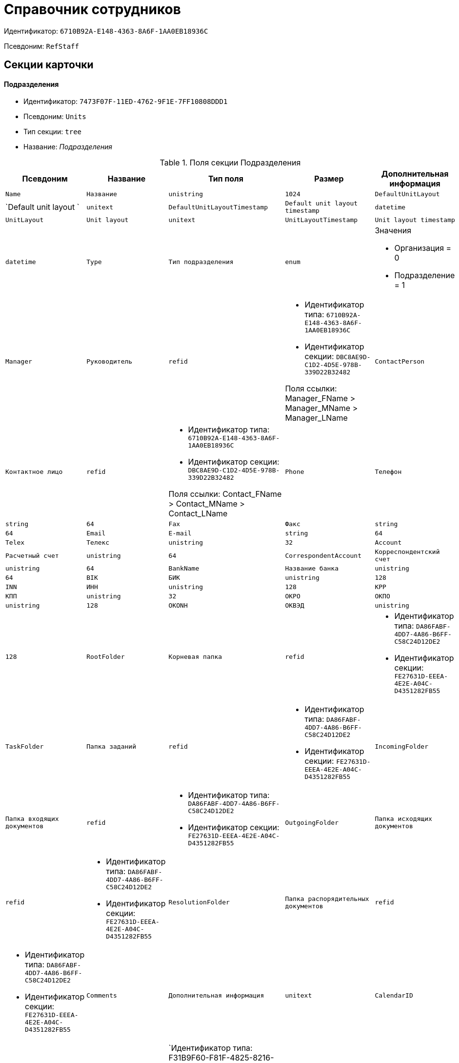 = Справочник сотрудников

Идентификатор: `6710B92A-E148-4363-8A6F-1AA0EB18936C`

Псевдоним: `RefStaff`

== Секции карточки

==== Подразделения

* Идентификатор: `7473F07F-11ED-4762-9F1E-7FF10808DDD1`

* Псевдоним: `Units`

* Тип секции: `tree`

* Название: _Подразделения_

.Поля секции Подразделения
|===
|Псевдоним|Название|Тип поля|Размер|Дополнительная информация 

a|`Name`
a|`Название`
a|`unistring`
a|`1024`

a|`DefaultUnitLayout`
a|`Default unit layout `
a|`unitext`

a|`DefaultUnitLayoutTimestamp`
a|`Default unit layout timestamp`
a|`datetime`

a|`UnitLayout`
a|`Unit layout`
a|`unitext`

a|`UnitLayoutTimestamp`
a|`Unit layout timestamp`
a|`datetime`

a|`Type`
a|`Тип подразделения`
a|`enum`
a|.Значения
* Организация = 0
* Подразделение = 1


a|`Manager`
a|`Руководитель`
a|`refid`
a|* Идентификатор типа: `6710B92A-E148-4363-8A6F-1AA0EB18936C`
* Идентификатор секции: `DBC8AE9D-C1D2-4D5E-978B-339D22B32482`

Поля ссылки: 
Manager_FName > Manager_MName > Manager_LName

a|`ContactPerson`
a|`Контактное лицо`
a|`refid`
a|* Идентификатор типа: `6710B92A-E148-4363-8A6F-1AA0EB18936C`
* Идентификатор секции: `DBC8AE9D-C1D2-4D5E-978B-339D22B32482`

Поля ссылки: 
Contact_FName > Contact_MName > Contact_LName

a|`Phone`
a|`Телефон`
a|`string`
a|`64`

a|`Fax`
a|`Факс`
a|`string`
a|`64`

a|`Email`
a|`E-mail`
a|`string`
a|`64`

a|`Telex`
a|`Телекс`
a|`unistring`
a|`32`

a|`Account`
a|`Расчетный счет`
a|`unistring`
a|`64`

a|`CorrespondentAccount`
a|`Корреспондентский счет`
a|`unistring`
a|`64`

a|`BankName`
a|`Название банка`
a|`unistring`
a|`64`

a|`BIK`
a|`БИК`
a|`unistring`
a|`128`

a|`INN`
a|`ИНН`
a|`unistring`
a|`128`

a|`KPP`
a|`КПП`
a|`unistring`
a|`32`

a|`OKPO`
a|`ОКПО`
a|`unistring`
a|`128`

a|`OKONH`
a|`ОКВЭД`
a|`unistring`
a|`128`

a|`RootFolder`
a|`Корневая папка`
a|`refid`
a|* Идентификатор типа: `DA86FABF-4DD7-4A86-B6FF-C58C24D12DE2`
* Идентификатор секции: `FE27631D-EEEA-4E2E-A04C-D4351282FB55`



a|`TaskFolder`
a|`Папка заданий`
a|`refid`
a|* Идентификатор типа: `DA86FABF-4DD7-4A86-B6FF-C58C24D12DE2`
* Идентификатор секции: `FE27631D-EEEA-4E2E-A04C-D4351282FB55`



a|`IncomingFolder`
a|`Папка входящих документов`
a|`refid`
a|* Идентификатор типа: `DA86FABF-4DD7-4A86-B6FF-C58C24D12DE2`
* Идентификатор секции: `FE27631D-EEEA-4E2E-A04C-D4351282FB55`



a|`OutgoingFolder`
a|`Папка исходящих документов`
a|`refid`
a|* Идентификатор типа: `DA86FABF-4DD7-4A86-B6FF-C58C24D12DE2`
* Идентификатор секции: `FE27631D-EEEA-4E2E-A04C-D4351282FB55`



a|`ResolutionFolder`
a|`Папка распорядительных документов`
a|`refid`
a|* Идентификатор типа: `DA86FABF-4DD7-4A86-B6FF-C58C24D12DE2`
* Идентификатор секции: `FE27631D-EEEA-4E2E-A04C-D4351282FB55`



a|`Comments`
a|`Дополнительная информация`
a|`unitext`

a|`CalendarID`
a|`Календарь рабочего времени`
a|`refcardid`
a|`Идентификатор типа: F31B9F60-F81F-4825-8216-FC3C1FF15222

Идентификатор секции: B788061D-B569-4C44-8F30-EC6C0E791EA9

`

a|`FullName`
a|`Полное название`
a|`unistring`
a|`1024`

a|`SyncTag`
a|`Поле синхронизации`
a|`unistring`
a|`256`

a|`NotAvailable`
a|`Не показывать при выборе`
a|`bool`

a|`ADsPath`
a|`Путь в ADs`
a|`unistring`
a|`1024`

a|`ADsID`
a|`ADs ID`
a|`string`
a|`64`

a|`ADsNotSynchronize`
a|`Не синхронизировать с ADs`
a|`bool`

a|`Code`
a|`Код`
a|`unistring`
a|`16`

a|`DefaultEmployeeLayout`
a|`Default employee layout`
a|`unitext`

a|`DefaultEmployeeLayoutTimestamp`
a|`Default employee layout timestamp`
a|`datetime`

a|`EmployeeLayout`
a|`Employee layout`
a|`unitext`

a|`EmployeeLayoutTimestamp`
a|`Employee layout timestamp`
a|`datetime`

a|`CardDepartmentID`
a|`Ссылка на карточку CardDepartment `
a|`refcardid`
a|`Идентификатор типа: 70F092A3-5D8F-463A-99DD-1CDEF9E5AD00

`

a|`Kind`
a|`Вид`
a|`refid`
a|* Идентификатор типа: `8F704E7D-A123-4917-94B4-F3B851F193B2`
* Идентификатор секции: `C7BA000C-6203-4D7F-8C6B-5CB6F1E6F851`



a|`EmployeeKind`
a|`Вид карточек сотрудников`
a|`refid`
a|* Идентификатор типа: `8F704E7D-A123-4917-94B4-F3B851F193B2`
* Идентификатор секции: `C7BA000C-6203-4D7F-8C6B-5CB6F1E6F851`



a|`KindSpecified`
a|`Вид карточек подразделений задан`
a|`bool`

a|`EmployeeKindSpecified`
a|`Вид карточек сотрудников задан`
a|`bool`

a|`TemplateFolder`
a|`Шаблонная папка`
a|`refid`
a|* Идентификатор типа: `DA86FABF-4DD7-4A86-B6FF-C58C24D12DE2`
* Идентификатор секции: `FE27631D-EEEA-4E2E-A04C-D4351282FB55`



a|`PersonalFolderType`
a|`PersonalFolderType`
a|`uniqueid`

a|`OGRN`
a|`ОГРН (ОГРНИП)`
a|`string`
a|`15`

|===
==== Сотрудники

* Идентификатор: `DBC8AE9D-C1D2-4D5E-978B-339D22B32482`

* Псевдоним: `Employees`

* Тип секции: `coll`

* Название: _Сотрудники_

.Поля секции Сотрудники
|===
|Псевдоним|Название|Тип поля|Размер|Дополнительная информация 

a|`FirstName`
a|`Имя`
a|`unistring`
a|`32`

a|`MiddleName`
a|`Отчество`
a|`unistring`
a|`32`

a|`LastName`
a|`Фамилия`
a|`unistring`
a|`32`

a|`Position`
a|`Должность`
a|`refid`
a|* Идентификатор типа: `6710B92A-E148-4363-8A6F-1AA0EB18936C`
* Идентификатор секции: `CFDFE60A-21A8-4010-84E9-9D2DF348508C`

Поля ссылки: 
PositionName > ShortPositionName

a|`AccountName`
a|`Пользователь`
a|`unistring`
a|`128`

a|`Manager`
a|`Руководитель`
a|`refid`
a|* Идентификатор типа: `6710B92A-E148-4363-8A6F-1AA0EB18936C`
* Идентификатор секции: `DBC8AE9D-C1D2-4D5E-978B-339D22B32482`

Поля ссылки: 
Manager_FName > Manager_MName > Manager_LName

a|`RoomNumber`
a|`Комната`
a|`unistring`
a|`64`

a|`Phone`
a|`Местный телефон`
a|`string`
a|`64`

a|`MobilePhone`
a|`Сотовый телефон`
a|`string`
a|`64`

a|`HomePhone`
a|`Домашний телефон`
a|`string`
a|`64`

a|`IPPhone`
a|`IP-телефон`
a|`string`
a|`64`

a|`Fax`
a|`Факс`
a|`string`
a|`64`

a|`Email`
a|`E-mail`
a|`string`
a|`64`

a|`PersonalFolder`
a|`Личная папка`
a|`refid`
a|* Идентификатор типа: `DA86FABF-4DD7-4A86-B6FF-C58C24D12DE2`
* Идентификатор секции: `FE27631D-EEEA-4E2E-A04C-D4351282FB55`



a|`RoutingType`
a|`Маршрутизация`
a|`enum`
a|.Значения
* Не маршрутизировать = 0
* Письмо с вложениями = 1
* Задача Почтового клиента = 2
* Ссылка на задание = 3
* Офлайн задание = 4
* Онлайн задание = 5
* Зашифрованное офлайн = 6


a|`IDNumber`
a|`Номер паспорта`
a|`unistring`
a|`32`

a|`IDIssuedBy`
a|`Паспорт выдан`
a|`unistring`
a|`256`

a|`BirthDate`
a|`Дата рождения`
a|`datetime`

a|`Comments`
a|`Дополнительная информация`
a|`unistring`
a|`1024`

a|`CalendarID`
a|`Календарь рабочего времени`
a|`refcardid`
a|`Идентификатор типа: F31B9F60-F81F-4825-8216-FC3C1FF15222

Идентификатор секции: B788061D-B569-4C44-8F30-EC6C0E791EA9

`

a|`Status`
a|`Текущее состояние сотрудника`
a|`enum`
a|.Значения
* Активен = 0
* Болен = 1
* В отпуске = 2
* В командировке = 3
* Отсутствует = 4
* Уволен = 5
* Переведен = 6
* Уволен без возможности восстановления = 7


a|`NotAvailable`
a|`Не показывать при выборе`
a|`bool`

a|`NotSearchable`
a|`Не показывать при поиске`
a|`bool`

a|`Gender`
a|`Пол`
a|`enum`
a|.Значения
* Нет = 0
* Мужской = 1
* Женский = 2


a|`SyncTag`
a|`Поле синхронизации`
a|`unistring`
a|`256`

a|`ActiveEmployee`
a|`Актуальный сотрудник`
a|`refid`
a|* Идентификатор типа: `6710B92A-E148-4363-8A6F-1AA0EB18936C`
* Идентификатор секции: `DBC8AE9D-C1D2-4D5E-978B-339D22B32482`



a|`ADsNotSynchronize`
a|`Не синхронизировать с ADs`
a|`bool`

a|`Importance`
a|`Значимость`
a|`int`

a|`AccountSID`
a|`SID учетной записи`
a|`string`
a|`256`

a|`DisplayString`
a|`Строка отображения`
a|`unistring`
a|`256`

a|`ClockNumber`
a|`Табельный номер`
a|`unistring`
a|`128`

a|`IDCode`
a|`ID код`
a|`unistring`
a|`128`

a|`IsDefault`
a|`Учетная запись по умолчанию`
a|`bool`

a|`ShowAccountDialog`
a|`Показывать диалог выбора учетной записи`
a|`bool`

a|`LockedFrom`
a|`Заблокирован с`
a|`datetime`

a|`LockedTo`
a|`Заблокирован по`
a|`datetime`

a|`CardEmployeeID`
a|`Ссылка на карточку CardEmployee`
a|`refcardid`
a|`Идентификатор типа: 67F37CC6-EC55-4F12-92C0-EC0B0938B530

`

a|`CardEmployeeKind`
a|`Вид`
a|`refid`
a|* Идентификатор типа: `8F704E7D-A123-4917-94B4-F3B851F193B2`
* Идентификатор секции: `C7BA000C-6203-4D7F-8C6B-5CB6F1E6F851`



a|`CardEmployeeKindSpecified`
a|`Вид карточки сотрудника задан`
a|`bool`

a|`DelegateFolder`
a|`Папка-делегат`
a|`refid`
a|* Идентификатор типа: `DA86FABF-4DD7-4A86-B6FF-C58C24D12DE2`
* Идентификатор секции: `FE27631D-EEEA-4E2E-A04C-D4351282FB55`



a|`SysAccountName`
a|`Логин пользователя`
a|`unistring`
a|`128`

a|`StartDate`
a|`Дата начала отсутствия`
a|`datetime`

a|`EndDate`
a|`Дата окончания отсутствия`
a|`datetime`

a|`InactiveStatus`
a|`Состояние в период неактивности`
a|`enum`
a|.Значения
* Болен = 0
* В отпуске = 1
* В командировке = 2
* Отсутствует = 3


a|`ShowCertificateWindow`
a|`Показывать окно выбора сертификата`
a|`bool`

a|`UseThinClient`
a|`Используется Web-клиент`
a|`bool`

a|`AskForKeyContainerPassword`
a|`Запрашивать пароль для доступа к ключу в контейнере`
a|`enum`
a|.Значения
* Никогда = 0
* Всегда = 1
* Авто = 2


a|`UseCloudCertificate`
a|`Использовать облачный сертификат`
a|`bool`

a|`NeedPowerOfAttorneyForDocumentSign`
a|`Требуется доверенность при подписании документов`
a|`bool`

|===
==== Заместители

* Идентификатор: `ED414CB4-B205-4BE4-A2FA-5C0D3347CEB3`

* Псевдоним: `Deputies`

* Тип секции: `coll`

* Название: _Заместители_

.Поля секции Заместители
|===
|Псевдоним|Название|Тип поля|Размер|Дополнительная информация 

a|`Order`
a|`Порядок`
a|`int`

a|`DeputyID`
a|`ID заместителя`
a|`refid`
a|* Идентификатор типа: `6710B92A-E148-4363-8A6F-1AA0EB18936C`
* Идентификатор секции: `DBC8AE9D-C1D2-4D5E-978B-339D22B32482`

Поля ссылки: 
 >  >  >  > 

a|`SyncTag`
a|`Поле синхронизации`
a|`unistring`
a|`256`

a|`Performing`
a|`Исполнение`
a|`bool`

a|`Control`
a|`Ответственное исполнение`
a|`bool`

a|`Signature`
a|`Подпись`
a|`bool`

a|`SignatureComment`
a|`Комментарий к подписи`
a|`unistring`
a|`128`

a|`PermanentDeputy`
a|`Постоянный заместитель`
a|`bool`

a|`DeputyAccess`
a|`Выдавать права доступа`
a|`bool`

a|`IsNotified`
a|`Сотрудник уведомлен`
a|`bool`

|===
==== Падежи имени

* Идентификатор: `4A40AE5B-E445-4D3F-AF34-04A0BE696200`

* Псевдоним: `NameCases`

* Тип секции: `coll`

* Название: _Падежи имени_

.Поля секции Падежи имени
|===
|Псевдоним|Название|Тип поля|Размер|Дополнительная информация 

a|`NameCase`
a|`Падеж имени`
a|`enum`
a|.Значения
* Именительный = 0
* Родительный = 1
* Дательный = 2
* Винительный = 3
* Творительный = 4
* Предложный = 5


a|`FirstName`
a|`Имя`
a|`unistring`
a|`32`

a|`MiddleName`
a|`Отчество`
a|`unistring`
a|`32`

a|`LastName`
a|`Фамилия`
a|`unistring`
a|`32`

|===
==== Фотографии

* Идентификатор: `E722EEE5-64C3-4832-8C32-60BBE53E0A64`

* Псевдоним: `Pictures`

* Тип секции: `coll`

* Название: _Фотографии_

.Поля секции Фотографии
|===
|Псевдоним|Название|Тип поля|Размер|Дополнительная информация 

a|`Picture`
a|`Фотография`
a|`image`

a|`ImageFormat`
a|`Формат изображения`
a|`enum`
a|.Значения
* JPEG = 0
* TIFF = 1
* BMP = 2
* GIF = 3


|===
==== Свойства для сотрудников

* Идентификатор: `B46F6BA8-4098-4BF2-9881-FB98415720CF`

* Псевдоним: `ChProperties`

* Тип секции: `coll`

* Название: _Свойства для сотрудников_

.Поля секции Свойства для сотрудников
|===
|Псевдоним|Название|Тип поля|Размер|Дополнительная информация 

a|`Name`
a|`Название свойства`
a|`unistring`
a|`128`

a|`Value`
a|`Значение`
a|`variant`

a|`Order`
a|`Номер`
a|`int`

a|`ParamType`
a|`Тип свойства`
a|`enum`
a|.Значения
* Строка = 0
* Целое число = 1
* Дробное число = 2
* Дата / Время = 3
* Да / Нет = 4
* Сотрудник = 5
* Подразделение = 6
* Группа = 7
* Роль = 8
* Универсальное = 9
* Контрагент = 10
* Подразделение контрагента = 11
* Карточка = 12
* Вид документа = 13
* Состояние документа = 14
* Переменная шлюза = 15
* Перечисление = 16
* Дата = 17
* Время = 18
* Кнопка = 19
* Нумератор = 20
* Картинка = 21
* Папка = 22
* Тип записи универсального справочника = 23


a|`ItemType`
a|`Тип записи универсального справочника`
a|`refid`
a|* Идентификатор типа: `B2A438B7-8BB3-4B13-AF6E-F2F8996E148B`
* Идентификатор секции: `5E3ED23A-2B5E-47F2-887C-E154ACEAFB97`



a|`ParentProp`
a|`Родительское свойство`
a|`refid`
a|* Идентификатор типа: `BE14D55D-92B7-4345-AD10-32588981F83D`
* Идентификатор секции: `78BAD58A-FDC2-4223-98B1-A286C6C76A66`



a|`ParentFieldName`
a|`Имя родительского поля`
a|`string`
a|`128`

a|`DisplayValue`
a|`Отображаемое значение`
a|`unistring`
a|`1900`

a|`ReadOnly`
a|`Только для чтения`
a|`bool`

a|`CreationReadOnly`
a|`Только для чтения при создании`
a|`bool`

a|`Required`
a|`Обязательное`
a|`bool`

a|`GateID`
a|`Шлюз`
a|`uniqueid`

a|`VarTypeID`
a|`Тип переменной в шлюзе`
a|`int`

a|`Hidden`
a|`Скрытое`
a|`bool`

a|`IsCollection`
a|`Коллекция`
a|`bool`

a|`TabSectionID`
a|`Раздел дополнительной закладки`
a|`refid`
a|* Идентификатор типа: `BE14D55D-92B7-4345-AD10-32588981F83D`
* Идентификатор секции: `75542450-18AB-4042-8D30-7B38216ECE98`



a|`Image`
a|`Картинка`
a|`image`

a|`TextValue`
a|`Значение строки`
a|`unitext`

|===
==== Значения перечисления для сотрудников

* Идентификатор: `882C1DF5-127D-4F61-85DC-F44532C4FA8E`

* Псевдоним: `ChEnumValues`

* Тип секции: `coll`

* Название: _Значения перечисления для сотрудников_

.Поля секции Значения перечисления для сотрудников
|===
|Псевдоним|Название|Тип поля|Размер|Дополнительная информация 

a|`ValueID`
a|`ID значения`
a|`int`

a|`ValueName`
a|`Название значения`
a|`unistring`
a|`128`

|===
==== Выбранные значения сотрудников

* Идентификатор: `1A223688-6C39-433F-BF75-8E200A48D919`

* Псевдоним: `ChSelectedValues`

* Тип секции: `coll`

* Название: _Выбранные значения сотрудников_

.Поля секции Выбранные значения сотрудников
|===
|Псевдоним|Название|Тип поля|Размер|Дополнительная информация 

a|`SelectedValue`
a|`Выбранное значение`
a|`variant`

a|`Order`
a|`Порядок`
a|`int`

|===
==== Дополнительные учетные записи

* Идентификатор: `B084682A-6261-4B49-96E5-3C915A47CFB7`

* Псевдоним: `AdditionalAccounts`

* Тип секции: `coll`

* Название: _Дополнительные учетные записи_

.Поля секции Дополнительные учетные записи
|===
|Псевдоним|Название|Тип поля|Размер|Дополнительная информация 

a|`Account`
a|`Учётная запись`
a|`unistring`
a|`1024`

a|`SysAccountName`
a|`Неизменяемая строка учетной записи`
a|`unistring`
a|`1024`

a|`ProviderID`
a|`Идентификатор провайдера аутентификации`
a|`uniqueid`

a|`UseExtension`
a|`Использовать провайдер аутентификации`
a|`bool`

|===
==== Адреса

* Идентификатор: `DC55DCA5-5D69-4FC4-90B1-C62E93A91B73`

* Псевдоним: `Addresses`

* Тип секции: `coll`

* Название: _Адреса_

.Поля секции Адреса
|===
|Псевдоним|Название|Тип поля|Размер|Дополнительная информация 

a|`AddressType`
a|`Тип адреса`
a|`enum`
a|.Значения
* Контактный адрес = 0
* Почтовый адрес = 1
* Юридический адрес = 2


a|`ZipCode`
a|`Индекс`
a|`unistring`
a|`32`

a|`City`
a|`Город`
a|`unistring`
a|`128`

a|`Address`
a|`Адрес`
a|`unistring`
a|`1024`

a|`Country`
a|`Страна`
a|`unistring`
a|`128`

|===
==== Формат отображения сотрудников

* Идентификатор: `BD286CA5-2F4B-48AB-8C6A-51B77779ACBC`

* Псевдоним: `EmployeesFormat`

* Тип секции: `coll`

* Название: _Формат отображения сотрудников_

.Поля секции Формат отображения сотрудников
|===
|Псевдоним|Название|Тип поля|Размер|Дополнительная информация 

a|`Order`
a|`Порядок`
a|`int`

a|`FieldName`
a|`Поле`
a|`unistring`
a|`128`

a|`FirstLetterOnly`
a|`Только первый символ`
a|`bool`

a|`Prefix`
a|`Префикс`
a|`unistring`
a|`16`

a|`Suffix`
a|`Суффикс`
a|`unistring`
a|`16`

|===
==== Отображаемые поля сотрудников подразделения

* Идентификатор: `C2EFA36A-5D64-4694-BB39-579CF53465AD`

* Псевдоним: `EmplViewFields`

* Тип секции: `coll`

* Название: _Отображаемые поля сотрудников подразделения_

.Поля секции Отображаемые поля сотрудников подразделения
|===
|Псевдоним|Название|Тип поля|Размер|Дополнительная информация 

a|`Order`
a|`Порядок`
a|`int`

a|`FieldName`
a|`Поле`
a|`unistring`
a|`128`

a|`FirstLetterOnly`
a|`Только первый символ`
a|`bool`

a|`SectionId`
a|`Идентификатор секции`
a|`uniqueid`

|===
==== Отображаемые поля подчиненных подразделений

* Идентификатор: `DC47D0D9-D83E-4AB5-A6AF-CA197FE1444C`

* Псевдоним: `DepViewFields`

* Тип секции: `coll`

* Название: _Отображаемые поля подчиненных подразделений_

.Поля секции Отображаемые поля подчиненных подразделений
|===
|Псевдоним|Название|Тип поля|Размер|Дополнительная информация 

a|`Order`
a|`Порядок`
a|`int`

a|`FieldName`
a|`Поле`
a|`unistring`
a|`128`

a|`FirstLetterOnly`
a|`Только первый символ`
a|`bool`

a|`SectionId`
a|`Идентификатор секции`
a|`uniqueid`

|===
==== Свойства

* Идентификатор: `703D75BF-1332-4567-8DE9-9DA0A0D515D0`

* Псевдоним: `Properties`

* Тип секции: `coll`

* Название: _Свойства_

.Поля секции Свойства
|===
|Псевдоним|Название|Тип поля|Размер|Дополнительная информация 

a|`Name`
a|`Название свойства`
a|`unistring`
a|`128`

a|`Value`
a|`Значение`
a|`variant`

a|`Order`
a|`Номер`
a|`int`

a|`ParamType`
a|`Тип свойства`
a|`enum`
a|.Значения
* Строка = 0
* Целое число = 1
* Дробное число = 2
* Дата / Время = 3
* Да / Нет = 4
* Сотрудник = 5
* Подразделение = 6
* Группа = 7
* Роль = 8
* Универсальное = 9
* Контрагент = 10
* Подразделение контрагента = 11
* Карточка = 12
* Вид документа = 13
* Состояние документа = 14
* Переменная шлюза = 15
* Перечисление = 16
* Дата = 17
* Время = 18
* Кнопка = 19
* Нумератор = 20
* Картинка = 21
* Папка = 22
* Тип записи универсального справочника = 23


a|`ItemType`
a|`Тип записи универсального справочника`
a|`refid`
a|* Идентификатор типа: `B2A438B7-8BB3-4B13-AF6E-F2F8996E148B`
* Идентификатор секции: `5E3ED23A-2B5E-47F2-887C-E154ACEAFB97`



a|`ParentProp`
a|`Родительское свойство`
a|`refid`
a|* Идентификатор типа: `BE14D55D-92B7-4345-AD10-32588981F83D`
* Идентификатор секции: `78BAD58A-FDC2-4223-98B1-A286C6C76A66`



a|`ParentFieldName`
a|`Имя родительского поля`
a|`string`
a|`128`

a|`DisplayValue`
a|`Отображаемое значение`
a|`unistring`
a|`1900`

a|`ReadOnly`
a|`Только для чтения`
a|`bool`

a|`CreationReadOnly`
a|`Только для чтения при создании`
a|`bool`

a|`Required`
a|`Обязательное`
a|`bool`

a|`GateID`
a|`Шлюз`
a|`uniqueid`

a|`VarTypeID`
a|`Тип переменной в шлюзе`
a|`int`

a|`Left`
a|`Левая координата`
a|`int`

a|`Top`
a|`Верхняя координата`
a|`int`

a|`Width`
a|`Ширина`
a|`int`

a|`Height`
a|`Высота`
a|`int`

a|`Page`
a|`Страница`
a|`int`

a|`ChLeft`
a|`Левая координата для сотрудников`
a|`int`

a|`ChTop`
a|`Верхняя координата для сотрудников`
a|`int`

a|`ChWidth`
a|`Ширина для сотрудников`
a|`int`

a|`ChHeight`
a|`Высота для сотрудников`
a|`int`

a|`ChPage`
a|`Страница для сотрудников`
a|`int`

a|`Hidden`
a|`Скрытое`
a|`bool`

a|`IsCollection`
a|`Коллекция`
a|`bool`

a|`Caption`
a|`Метка`
a|`unistring`
a|`128`

a|`ValueChangeScript`
a|`Сценарий при изменении значения`
a|`unitext`

a|`TabSectionID`
a|`Раздел дополнительной закладки`
a|`refid`
a|* Идентификатор типа: `BE14D55D-92B7-4345-AD10-32588981F83D`
* Идентификатор секции: `75542450-18AB-4042-8D30-7B38216ECE98`



a|`TableWidth`
a|`Ширина в таблице`
a|`int`

a|`ChTableWidth`
a|`Ширина в таблице для сотрудников`
a|`int`

a|`FontName`
a|`Имя шрифта`
a|`unistring`
a|`128`

a|`FontSize`
a|`Размер шрифта`
a|`int`

a|`FontBold`
a|`Жирный шрифт`
a|`bool`

a|`FontItalic`
a|`Наклонный шрифт`
a|`bool`

a|`FontColor`
a|`Цвет шрифта`
a|`int`

a|`FontCharset`
a|`Кодовая страница шрифта`
a|`int`

a|`CollectionControl`
a|`Специальный элемент управления для коллекции`
a|`bool`

a|`UseResponsible`
a|`Выделять значение для ответственного`
a|`bool`

a|`ForDepartments`
a|`Использовать для подразделений`
a|`bool`

a|`ForEmployees`
a|`Использовать для сотрудников`
a|`bool`

a|`Image`
a|`Картинка`
a|`image`

a|`TextValue`
a|`Значение строки`
a|`unitext`

a|`FolderTypeID`
a|`Тип папки`
a|`refid`
a|* Идентификатор типа: `C89F55B5-C400-4658-8F6A-D3848294F386`
* Идентификатор секции: `44AA9D10-07BA-4207-A925-F5F366659E9D`



a|`ShowType`
a|`Показывать как`
a|`enum`
a|.Значения
* Свойство и метку = 0
* Только свойство = 1
* Только метку = 2


a|`Flags`
a|`Дополнительные флаги`
a|`int`

a|`ChooseFormCaption`
a|`Заголовок формы выбора значения`
a|`unistring`
a|`128`

a|`SearchFilter`
a|`Фильтр поиска`
a|`unitext`

a|`Rights`
a|`Права`
a|`sdid`

|===
==== Значения перечисления

* Идентификатор: `67046D6D-A2F3-4483-99A9-06741D0F200F`

* Псевдоним: `EnumValues`

* Тип секции: `coll`

* Название: _Значения перечисления_

.Поля секции Значения перечисления
|===
|Псевдоним|Название|Тип поля|Размер|Дополнительная информация 

a|`ValueID`
a|`ID значения`
a|`int`

a|`ValueName`
a|`Название значения`
a|`unistring`
a|`128`

|===
==== Выбранные значения

* Идентификатор: `71EFD2DD-F6C3-44B8-B3B0-5344E794C9DF`

* Псевдоним: `SelectedValues`

* Тип секции: `coll`

* Название: _Выбранные значения_

.Поля секции Выбранные значения
|===
|Псевдоним|Название|Тип поля|Размер|Дополнительная информация 

a|`SelectedValue`
a|`Выбранное значение`
a|`variant`

a|`Order`
a|`Порядок`
a|`int`

|===
==== Разделы свойств

* Идентификатор: `39177BDC-8180-4440-B2FC-EE8612169ADB`

* Псевдоним: `TabSections`

* Тип секции: `coll`

* Название: _Разделы свойств_

.Поля секции Разделы свойств
|===
|Псевдоним|Название|Тип поля|Размер|Дополнительная информация 

a|`SectionName`
a|`Название раздела`
a|`unistring`
a|`128`

a|`IsTable`
a|`Таблица`
a|`bool`

a|`Left`
a|`Левая координата`
a|`int`

a|`Top`
a|`Верхняя координата`
a|`int`

a|`Width`
a|`Ширина`
a|`int`

a|`Height`
a|`Высота`
a|`int`

a|`Page`
a|`Страница`
a|`int`

a|`ChLeft`
a|`Левая координата для сотрудников`
a|`int`

a|`ChTop`
a|`Верхняя координата для сотрудников`
a|`int`

a|`ChWidth`
a|`Ширина для сотрудников`
a|`int`

a|`ChHeight`
a|`Высота для сотрудников`
a|`int`

a|`ChPage`
a|`Страница для сотрудников`
a|`int`

|===
==== Группы

* Идентификатор: `5B607FFC-7EA2-47B1-90D4-BB72A0FE7280`

* Псевдоним: `AlternateHierarchy`

* Тип секции: `tree`

* Название: _Группы_

.Поля секции Группы
|===
|Псевдоним|Название|Тип поля|Размер|Дополнительная информация 

a|`Name`
a|`Название`
a|`unistring`
a|`128`

a|`Comments`
a|`Комментарии`
a|`unistring`
a|`1024`

a|`AccountName`
a|`Учетная запись`
a|`unistring`
a|`128`

a|`RefreshADsGroup`
a|`Обновлять группу ADs`
a|`bool`

a|`ADsNotSynchronize`
a|`Не синхронизировать с ADs`
a|`bool`

a|`AccountSID`
a|`SID учетной записи`
a|`string`
a|`256`

a|`DefaultGroupLayout`
a|`Default group layout `
a|`unitext`

a|`DefaultGroupLayoutTimestamp`
a|`Default layout timestamp`
a|`datetime`

a|`GroupLayout`
a|`Group layout`
a|`unitext`

a|`GroupLayoutTimestamp`
a|`Group layout timestamp`
a|`datetime`

|===
==== Группа

* Идентификатор: `A960E37B-F1BD-4981-858D-AE9706E0571E`

* Псевдоним: `Group`

* Тип секции: `coll`

* Название: _Группа_

.Поля секции Группа
|===
|Псевдоним|Название|Тип поля|Размер|Дополнительная информация 

a|`EmployeeID`
a|`Сотрудник`
a|`refid`
a|* Идентификатор типа: `6710B92A-E148-4363-8A6F-1AA0EB18936C`
* Идентификатор секции: `DBC8AE9D-C1D2-4D5E-978B-339D22B32482`

Поля ссылки: 
 >  >  >  >  > 

a|`SyncTag`
a|`Поле синхронизации`
a|`unistring`
a|`256`

a|`Role`
a|`Роль`
a|`enum`
a|.Значения
* Администратор = 0
* Участник = 1
* Читатель = 2


|===
==== Отображаемые поля группы

* Идентификатор: `92A9D525-C757-48D8-A57D-11A423FF4E1B`

* Псевдоним: `GrpViewFields`

* Тип секции: `coll`

* Название: _Отображаемые поля группы_

.Поля секции Отображаемые поля группы
|===
|Псевдоним|Название|Тип поля|Размер|Дополнительная информация 

a|`Order`
a|`Порядок`
a|`int`

a|`FieldName`
a|`Имя поля`
a|`unistring`
a|`128`

a|`SectionId`
a|`Идентификатор секции`
a|`uniqueid`

a|`FirstLetterOnly`
a|`Только первый символ`
a|`bool`

|===
==== Папки группы

* Идентификатор: `AB96FFFA-004C-4A42-999E-E8C8632619E3`

* Псевдоним: `GroupFolders`

* Тип секции: `coll`

* Название: _Папки группы_

.Поля секции Папки группы
|===
|Псевдоним|Название|Тип поля|Размер|Дополнительная информация 

a|`FolderId`
a|`Идентификатор папки`
a|`refid`
a|* Идентификатор типа: `DA86FABF-4DD7-4A86-B6FF-C58C24D12DE2`
* Идентификатор секции: `FE27631D-EEEA-4E2E-A04C-D4351282FB55`



a|`ShowInTab`
a|`Отображать в закладках Навигатора`
a|`bool`

|===
==== Роли

* Идентификатор: `F6927A03-5BCE-4C7E-9C8F-E61C6D9F256E`

* Псевдоним: `Roles`

* Тип секции: `coll`

* Название: _Роли_

.Поля секции Роли
|===
|Псевдоним|Название|Тип поля|Размер|Дополнительная информация 

a|`Name`
a|`Название`
a|`unistring`
a|`128`

a|`Comments`
a|`Комментарии`
a|`unistring`
a|`1024`

a|`IsPersonal`
a|`Персональная роль`
a|`bool`

a|`AccountName`
a|`Учетная запись`
a|`unistring`
a|`128`

a|`RefreshADsGroup`
a|`Обновлять группу ADs`
a|`bool`

a|`ADsNotSynchronize`
a|`Не синхронизировать с ADs`
a|`bool`

a|`AccountSID`
a|`SID учетной записи`
a|`string`
a|`256`

a|`NotAvailable`
a|`Не показывать при выборе`
a|`bool`

|===
==== Содержимое

* Идентификатор: `C5F5B33A-5201-414C-87F4-7E0C5E641ADD`

* Псевдоним: `Contains`

* Тип секции: `coll`

* Название: _Содержимое_

.Поля секции Содержимое
|===
|Псевдоним|Название|Тип поля|Размер|Дополнительная информация 

a|`RefID`
a|`ID ссылки`
a|`refid`

a|`RefType`
a|`Тип ссылки`
a|`enum`
a|.Значения
* Сотрудник = 0
* Отдел = 1
* Группа = 2
* Роль = 3


|===
==== Папки роли

* Идентификатор: `9B66475B-F804-4183-B1CE-F169D5910C9B`

* Псевдоним: `RoleFolders`

* Тип секции: `coll`

* Название: _Папки роли_

.Поля секции Папки роли
|===
|Псевдоним|Название|Тип поля|Размер|Дополнительная информация 

a|`FolderId`
a|`Идентификатор папки`
a|`refid`
a|* Идентификатор типа: `DA86FABF-4DD7-4A86-B6FF-C58C24D12DE2`
* Идентификатор секции: `FE27631D-EEEA-4E2E-A04C-D4351282FB55`



a|`ShowInTab`
a|`Отображать в закладках Навигатора`
a|`bool`

|===
==== Должности

* Идентификатор: `CFDFE60A-21A8-4010-84E9-9D2DF348508C`

* Псевдоним: `Positions`

* Тип секции: `coll`

* Название: _Должности_

.Поля секции Должности
|===
|Псевдоним|Название|Тип поля|Размер|Дополнительная информация 

a|`Name`
a|`Название`
a|`unistring`
a|`1024`

a|`Importance`
a|`Значимость`
a|`int`

a|`SyncTag`
a|`Поле синхронизации`
a|`unistring`
a|`256`

a|`Comments`
a|`Комментарии`
a|`unistring`
a|`1024`

a|`Genitive`
a|`Родительный`
a|`unistring`
a|`512`

a|`Dative`
a|`Дательный`
a|`unistring`
a|`512`

a|`Accusative`
a|`Винительный`
a|`unistring`
a|`512`

a|`Instrumental`
a|`Творительный`
a|`unistring`
a|`512`

a|`Prepositional`
a|`Предложный`
a|`unistring`
a|`512`

a|`ShortName`
a|`Краткое название`
a|`unistring`
a|`512`

a|`PersonalFolderType`
a|`Тип личной папки по умолчанию`
a|`uniqueid`

|===
==== Пользовательские настройки

* Идентификатор: `7DF4140A-4664-406F-B704-982D06A3F521`

* Псевдоним: `UserSettings`

* Тип секции: `struct`

* Название: _Пользовательские настройки_

.Поля секции Пользовательские настройки
|===
|Псевдоним|Название|Тип поля|Размер|Дополнительная информация 

a|`Reserved`
a|`Зарезервировано`
a|`bool`

a|`IsSearchMode`
a|`Режим поиска`
a|`bool`

a|`SearchFor`
a|`Искать`
a|`enum`
a|.Значения
* Сотрудник = 0
* Подразделение = 1
* Полное название подразделения = 2
* ИНН = 3
* Компания = 4
* Полное название компании = 5
* Компания/подразделения = 6
* Полное название компании/подразделения = 7


a|`OpenMode`
a|`Режим открытия`
a|`enum`
a|.Значения
* Подразделения = 0
* Сотрудники = 1


a|`SyncFlags`
a|`Флаги синхронизации с AD`
a|`int`

a|`AllUnitLayout`
a|`Default unit layout `
a|`unitext`

a|`AllGroupLayout`
a|`Default group layout `
a|`unitext`

a|`AllEmployeeLayout`
a|`Default employee layout `
a|`unitext`

a|`UnitKind`
a|`Вид карточек подразделений`
a|`refid`
a|* Идентификатор типа: `8F704E7D-A123-4917-94B4-F3B851F193B2`
* Идентификатор секции: `C7BA000C-6203-4D7F-8C6B-5CB6F1E6F851`



a|`EmployeeKind`
a|`Вид карточек сотрудников`
a|`refid`
a|* Идентификатор типа: `8F704E7D-A123-4917-94B4-F3B851F193B2`
* Идентификатор секции: `C7BA000C-6203-4D7F-8C6B-5CB6F1E6F851`



a|`UnitKindSpecified`
a|`Вид карточек подразделений задан`
a|`bool`

a|`EmployeeKindSpecified`
a|`Вид карточек сотрудников задан`
a|`bool`

a|`AllowEditInSelectionMode`
a|`Разрешено редактирование записей в режиме выбора`
a|`bool`

|===
==== Соответствие полей ADs

* Идентификатор: `7FCC6C72-52A1-4CC7-BB2B-942E5FBFA38D`

* Псевдоним: `ADsMapping`

* Тип секции: `coll`

* Название: _Соответствие полей ADs_

.Поля секции Соответствие полей ADs
|===
|Псевдоним|Название|Тип поля|Размер|Дополнительная информация 

a|`FieldName`
a|`Имя поля`
a|`string`
a|`128`

a|`ADsName`
a|`Атрибут ADs`
a|`string`
a|`128`

|===
==== Отображаемые поля сотрудников

* Идентификатор: `964087E9-3F72-449D-853D-FDB9BBF43E4C`

* Псевдоним: `AllEmplViewFields`

* Тип секции: `coll`

* Название: _Отображаемые поля сотрудников_

.Поля секции Отображаемые поля сотрудников
|===
|Псевдоним|Название|Тип поля|Размер|Дополнительная информация 

a|`Order`
a|`Порядок`
a|`int`

a|`FieldName`
a|`Поле`
a|`unistring`
a|`128`

a|`FirstLetterOnly`
a|`Только первый символ`
a|`bool`

a|`SectionId`
a|`Идентификатор секции`
a|`uniqueid`

|===
==== Отображаемые поля подразделений

* Идентификатор: `E46DB878-6F27-474B-A611-86EDB45A23FB`

* Псевдоним: `AllDepViewFields`

* Тип секции: `coll`

* Название: _Отображаемые поля подразделений_

.Поля секции Отображаемые поля подразделений
|===
|Псевдоним|Название|Тип поля|Размер|Дополнительная информация 

a|`Order`
a|`Порядок`
a|`int`

a|`FieldName`
a|`Поле`
a|`unistring`
a|`128`

a|`FirstLetterOnly`
a|`Только первый символ`
a|`bool`

a|`SectionId`
a|`Идентификатор секции`
a|`uniqueid`

|===
==== Отображаемые поля группы

* Идентификатор: `63E87DF0-FF57-48D1-B912-EA75320A9BE1`

* Псевдоним: `AllGrpViewFields`

* Тип секции: `coll`

* Название: _Отображаемые поля группы_

.Поля секции Отображаемые поля группы
|===
|Псевдоним|Название|Тип поля|Размер|Дополнительная информация 

a|`Order`
a|`Порядок`
a|`int`

a|`FieldName`
a|`Поле`
a|`unistring`
a|`128`

a|`SectionId`
a|`Идентификатор секции`
a|`uniqueid`

a|`FirstLetterOnly`
a|`Только первый символ`
a|`bool`

|===
